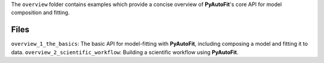 The ``overview`` folder contains examples which provide a concise overview of **PyAutoFit**'s core API for model composition and fitting.

Files
-----

``overview_1_the_basics``: The basic API for model-fitting with **PyAutoFit**, including composing a model and fitting it to data.
``overview_2_scientific_workflow``: Building a scientific workflow using **PyAutoFit**.